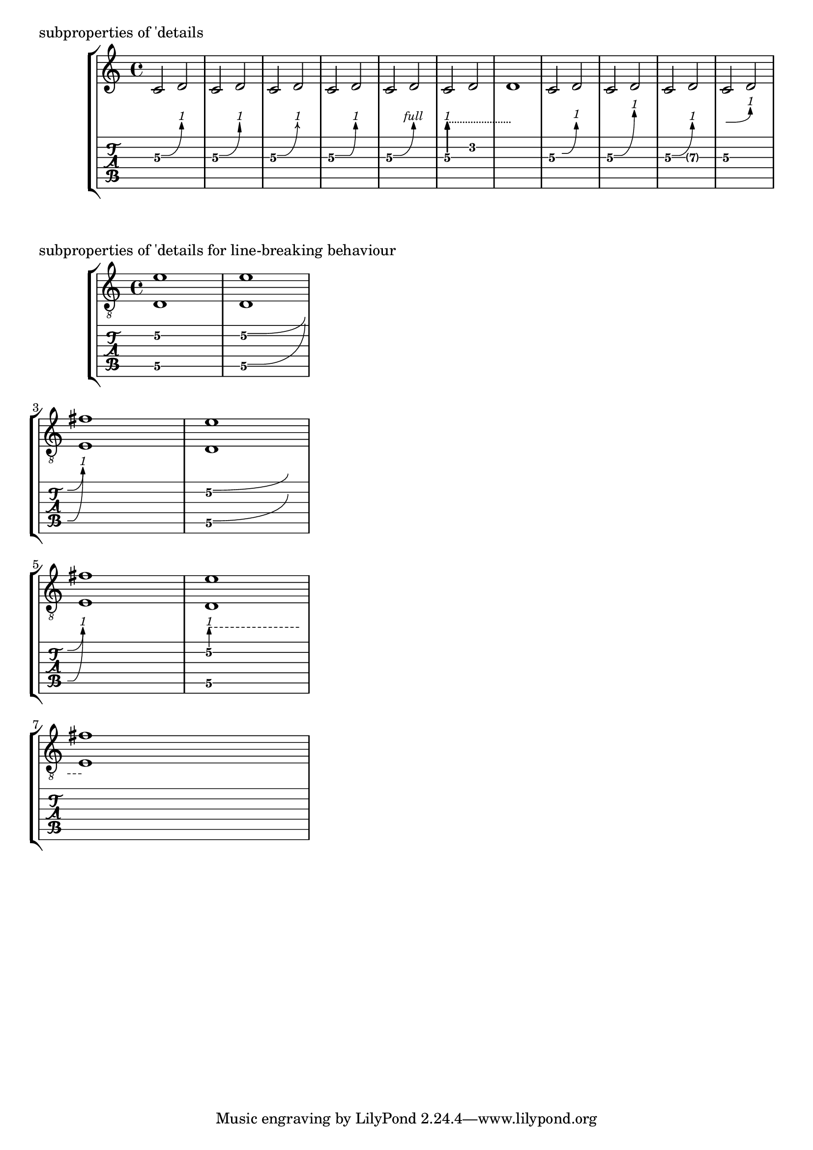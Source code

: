 \version "2.23.0"

\header {
  texidoc = "A @code{BendSpanner} may be customized by tweaking the
subproperties of @code{'details}.

@itemize
@item
@code{'bend-arrowhead-height}
@item
@code{'bend-arrowhead-width}
@item
@code{'arrow-stencil}
best to override it with a procedure (as an argument to the
@code{after-line-breaking} property) setting this subproperty.
@item
@code{'curvature-factor}
@item
@code{'bend-amount-strings}
@item
@code{'dashed-line-settings}
@item
@code{'horizontal-left-padding}
@item
@code{'vertical-padding}
@item
@code{'y-distance-from-tabstaff-to-arrow-tip}
@item
@code{'target-visibility}
@end itemize

Line-breaking behaviour may be customized with:

@itemize
@item
@code{'curve-x-padding-line-end}
@item
@code{'curve-y-padding-line-end}
@item
@code{'head-text-break-visibility}
@end itemize"
}

%% switch to arrow heads from feta
%% REMARK the result is not overwhelming, it does not scale properly with
%% changed fontSize, a TODO.
%% Maybe a better result happens if the arrow heads are slightly rotated,
%% relying on the curve's control-points
#(define (feta-arrow-head dir)
  (lambda (grob)
    (let* ((layout (ly:grob-layout grob))
           (props (ly:grob-alist-chain grob))
           (font (ly:paper-get-font layout (cons '((font-encoding . fetaMusic)
                                                   (font-name . #f))
                                                 props)))
           (glyph-string
             (format #f "arrowheads.open.1~a1" (if (> dir -1) "" "M"))))
      (ly:font-get-glyph font glyph-string))))

#(define set-feta-arrow-stencil!
  (lambda (grob)
    (ly:grob-set-nested-property! grob '(details arrow-stencil)
      (lambda (a b c d e) ;; thickness end-curve-coords height width dir
        (let* ((new-stil ((feta-arrow-head e) grob))
               (new-stil-y-ext (ly:stencil-extent new-stil Y))
               (new-stil-y-length (interval-length new-stil-y-ext))
               (font-size (ly:grob-property grob 'font-size))
               (size-factor (magstep font-size))
               (thick (ly:grob-property grob 'thickness))
               (staff-symbol-line-thickness
                 (ly:staff-symbol-line-thickness grob))

               (bend-line-thickness
                 (* staff-symbol-line-thickness
                    size-factor
                    (ly:grob-property grob 'thickness))))
        (ly:grob-set-nested-property! grob '(details bend-arrowhead-height)
            (if (> e -1)
                (- (cdr new-stil-y-ext) bend-line-thickness)
                (+ (car new-stil-y-ext) bend-line-thickness)))

        (ly:stencil-translate
          new-stil
          (cons
            (car b)
            (+ (cdr b)
               (* e new-stil-y-length)))))))))
mus = { c'2\3\^ d'\3 }

music = {
  %% defaults
  \mus

  %% arrow heads
  \temporary \override BendSpanner.details.bend-arrowhead-height = 1.8
  \temporary \override BendSpanner.details.bend-arrowhead-width = 0.6
  \mus
  \revert BendSpanner.details.bend-arrowhead-height
  \revert BendSpanner.details.bend-arrowhead-width

  \temporary
    \override BendSpanner.after-line-breaking = #set-feta-arrow-stencil!
  \mus
  \revert BendSpanner.after-line-breaking

  %% curvature-factor
  \temporary \override BendSpanner.details.curvature-factor = 0.7
  \mus
  \revert BendSpanner.details.curvature-factor


  %% bend-amount-strings
  \temporary \override BendSpanner.details.bend-amount-strings.full = "full"
  \mus
  \revert BendSpanner.details.bend-amount-strings.full

  %% dashed-line-settings
  \temporary \override BendSpanner.thickness = 2
  \temporary \override BendSpanner.details.dashed-line-settings = #'(0 0.4 0)
  c'2\3\preBendHold \^ \once \override NoteColumn.bend-me = ##f d' d'1
  \revert BendSpanner.details.dashed-line-settings
  \revert BendSpanner.thickness

  %% horizontal-left-padding and vertical-padding
  \temporary \override BendSpanner.details.horizontal-left-padding = 1
  \temporary \override BendSpanner.details.vertical-padding = 0.4
  \mus
  \revert BendSpanner.details.horizontal-left-padding
  \revert BendSpanner.details.vertical-padding

  %% y-distance-from-tabstaff-to-arrow-tip
  \temporary
    \override BendSpanner.details.y-distance-from-tabstaff-to-arrow-tip = 5
  \mus
  \revert BendSpanner.details.y-distance-from-tabstaff-to-arrow-tip

  %% target-visibility
  \temporary \override BendSpanner.details.target-visibility = ##t
  \mus
  \revert BendSpanner.details.target-visibility

  %% successive-level
  \temporary \override BendSpanner.details.successive-level = 2
  \mus
  \revert BendSpanner.details.successive-level
}

\score {
  \header {
    piece = "subproperties of 'details"
  }
  \new StaffGroup
  <<
    \new Staff \music
    \new TabStaff \music
  >>
  \layout {
    \context {
      \Voice
      \omit StringNumber
    }
    \context {
      \TabVoice
      \consists "Bend_spanner_engraver"
    }
  }
}

mlb = { <d\5 e'\2>1 \^ \break <e\5 fis'\2>  }
mus-line-breaks = {

  <d\5 e'\2>1
  %% defaults
  \mlb

  %% curve-x-padding-line-end and curve-y-padding-line-end
  \temporary \override BendSpanner.details.curve-x-padding-line-end = 3
  \temporary \override BendSpanner.details.curve-y-padding-line-end = 3
  \mlb
  \revert BendSpanner.details.curve-x-padding-line-end
  \revert BendSpanner.details.curve-y-padding-line-end

  %% head-text-break-visibility
  %% Remark: this override is _needed_ if style is 'pre-bend, 'pre-bend-hold or
  %% 'hold
  %% Otherwise the text and the arrow head would be printed at next line
  %% Thus it's part of bendHold, preBendHold and preBend
  \temporary \override BendSpanner.style = #'pre-bend-hold
  \temporary
    \override BendSpanner.details.head-text-break-visibility = ##(#t #t #f)
  \mlb
  \revert BendSpanner.style
  \revert BendSpanner.details.head-text-break-visibility
}

\score {
  \header {
    piece = "subproperties of 'details for line-breaking behaviour"
  }
  \new StaffGroup
  <<
    \new Staff { \clef "G_8" \mus-line-breaks }
    \new TabStaff \mus-line-breaks
  >>
  \layout {
    line-width = 70
    \context {
      \Voice
      \omit StringNumber
    }
  }
}
